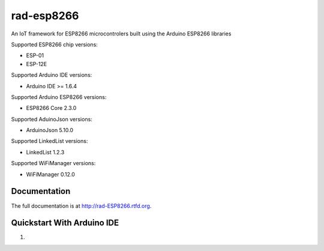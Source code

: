 rad-esp8266
===========

.. image:: https://travis-ci.org/randuhmm/rad-esp8266.svg?branch=master
  :target: https://travis-ci.org/randuhmm/rad-esp8266
  :alt: Latest Travis CI build status

.. image:: https://readthedocs.org/projects/rad-esp8266/badge/?version=latest
  :target: http://rad-esp8266.readthedocs.io/en/latest/?badge=latest
  :alt: Documentation Status

An IoT framework for ESP8266 microcontrolers built using the Arduino ESP8266 libraries

Supported ESP8266 chip versions:

* ESP-01
* ESP-12E

Supported Arduino IDE versions:

* Arduino IDE >= 1.6.4

Supported Arduino ESP8266 versions:

* ESP8266 Core 2.3.0

Supported AduinoJson versions:

* ArduinoJson 5.10.0

Supported LinkedList versions:

* LinkedList 1.2.3

Supported WiFiManager versions:

* WiFiManager 0.12.0


Documentation
-------------

The full documentation is at http://rad-ESP8266.rtfd.org.

Quickstart With Arduino IDE
---------------------------

#. 


